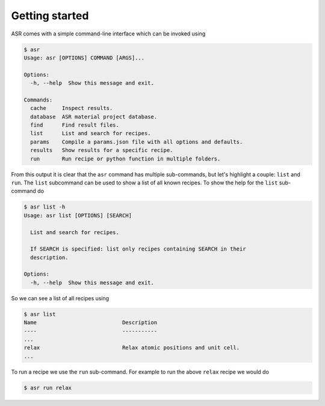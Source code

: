 .. _Getting started:

Getting started
===============

ASR comes with a simple command-line interface which can be invoked using

.. doctest::
   :hide:

   >>> import asr
   >>> from asr.core.cli import cli
   >>> cli(args=[], prog_name="asr", standalone_mode=False)
   Usage: asr [OPTIONS] COMMAND [ARGS]...
   <BLANKLINE>
   Options:
     --version   Show the version and exit.
     -h, --help  Show this message and exit.
   <BLANKLINE>
   Commands:
     cache     Inspect results.
     database  ASR material project database.
     find      Find result files.
     list      List and search for recipes.
     params    Compile a params.json file with all options and defaults.
     results   Show results for a specific recipe.
     run       Run recipe or python function in multiple folders.
   ...

.. code-block:: console

   $ asr
   Usage: asr [OPTIONS] COMMAND [ARGS]...

   Options:
     -h, --help  Show this message and exit.

   Commands:
     cache     Inspect results.
     database  ASR material project database.
     find      Find result files.
     list      List and search for recipes.
     params    Compile a params.json file with all options and defaults.
     results   Show results for a specific recipe.
     run       Run recipe or python function in multiple folders.

From this output it is clear that the ``asr`` command has multiple
sub-commands, but let's highlight a couple: ``list`` and ``run``. The
``list`` subcommand can be used to show a list of all known
recipes. To show the help for the ``list`` sub-command do

.. doctest::
   :hide:

   >>> from asr.core.cli import cli
   >>> cli(args=['list', '-h'], prog_name="asr", standalone_mode=False)
   Usage: asr list [OPTIONS] [SEARCH]
   <BLANKLINE>
     List and search for recipes.
   <BLANKLINE>
     If SEARCH is specified: list only recipes containing SEARCH in their
     description.
   <BLANKLINE>
   Options:
     -h, --help  Show this message and exit.
   ...

.. code-block:: console

   $ asr list -h
   Usage: asr list [OPTIONS] [SEARCH]

     List and search for recipes.

     If SEARCH is specified: list only recipes containing SEARCH in their
     description.

   Options:
     -h, --help  Show this message and exit.

So we can see a list of all recipes using

.. doctest:: console
   :hide:

   >>> from asr.core.cli import cli
   >>> cli(args=['list'], prog_name="asr", standalone_mode=False)
   Name ... Description ...
   ...
   relax ... Relax atomic positions and unit cell...
   ...


.. code-block:: console

   $ asr list
   Name                           Description
   ----                           -----------
   ...
   relax                          Relax atomic positions and unit cell.
   ...


To run a recipe we use the ``run`` sub-command. For example to run the
above ``relax`` recipe we would do

.. doctest::
   :hide:

   >>> from asr.core.cli import cli
   >>> cli(args=['run', '-h'], prog_name="asr", standalone_mode=False)
   Usage: asr run [OPTIONS] COMMAND [FOLDERS]...
   <BLANKLINE>
     Run recipe or python function in multiple folders.
   ...

.. code-block:: console

   $ asr run relax
